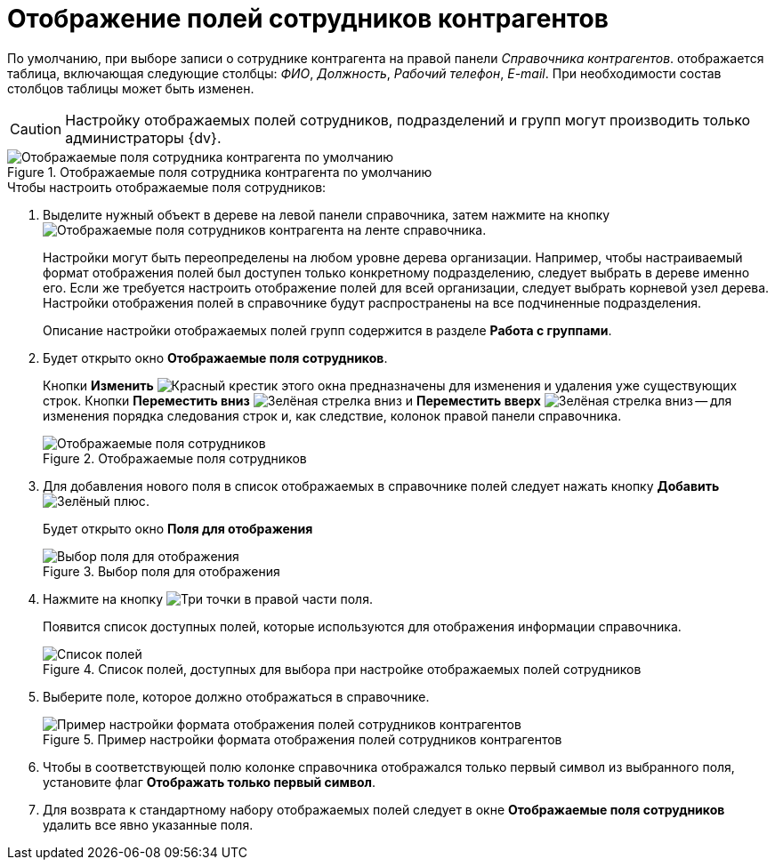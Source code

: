 = Отображение полей сотрудников контрагентов

По умолчанию, при выборе записи о сотруднике контрагента на правой панели _Справочника контрагентов_. отображается таблица, включающая следующие столбцы: _ФИО_, _Должность_, _Рабочий телефон_, _E-mail_. При необходимости состав столбцов таблицы может быть изменен.

[CAUTION]
====
Настройку отображаемых полей сотрудников, подразделений и групп могут производить только администраторы {dv}.
====

.Отображаемые поля сотрудника контрагента по умолчанию
image::part_EmployeeFields_default.png[Отображаемые поля сотрудника контрагента по умолчанию]

.Чтобы настроить отображаемые поля сотрудников:
. Выделите нужный объект в дереве на левой панели справочника, затем нажмите на кнопку image:buttons/display-partner-employee-fields.png[Отображаемые поля сотрудников контрагента] на ленте справочника.
+
Настройки могут быть переопределены на любом уровне дерева организации. Например, чтобы настраиваемый формат отображения полей был доступен только конкретному подразделению, следует выбрать в дереве именно его. Если же требуется настроить отображение полей для всей организации, следует выбрать корневой узел дерева. Настройки отображения полей в справочнике будут распространены на все подчиненные подразделения.
+
Описание настройки отображаемых полей групп содержится в разделе *Работа с группами*.
+
. Будет открыто окно *Отображаемые поля сотрудников*.
+
Кнопки *Изменить* image:buttons/x-red.png[Красный крестик] этого окна предназначены для изменения и удаления уже существующих строк. Кнопки *Переместить вниз* image:buttons/arrow-down-green.png[Зелёная стрелка вниз] и *Переместить вверх* image:buttons/arrow-up-green.png[Зелёная стрелка вниз] -- для изменения порядка следования строк и, как следствие, колонок правой панели справочника.
+
.Отображаемые поля сотрудников
image::part_EmployeeFields.png[Отображаемые поля сотрудников]
+
. Для добавления нового поля в список отображаемых в справочнике полей следует нажать кнопку *Добавить* image:buttons/plus-green.png[Зелёный плюс].
+
Будет открыто окно *Поля для отображения*
+
.Выбор поля для отображения
image::part_FieldForView.png[Выбор поля для отображения]
+
. Нажмите на кнопку image:buttons/three-dots.png[Три точки] в правой части поля.
+
Появится список доступных полей, которые используются для отображения информации справочника.
+
.Список полей, доступных для выбора при настройке отображаемых полей сотрудников
image::part_SelectFieldForView.png[Список полей, доступных для выбора при настройке отображаемых полей сотрудников]
+
. Выберите поле, которое должно отображаться в справочнике.
+
.Пример настройки формата отображения полей сотрудников контрагентов
image::part_EmployeeFields_new_field_list.png[Пример настройки формата отображения полей сотрудников контрагентов]
+
. Чтобы в соответствующей полю колонке справочника отображался только первый символ из выбранного поля, установите флаг *Отображать только первый символ*.
. Для возврата к стандартному набору отображаемых полей следует в окне *Отображаемые поля сотрудников* удалить все явно указанные поля.
